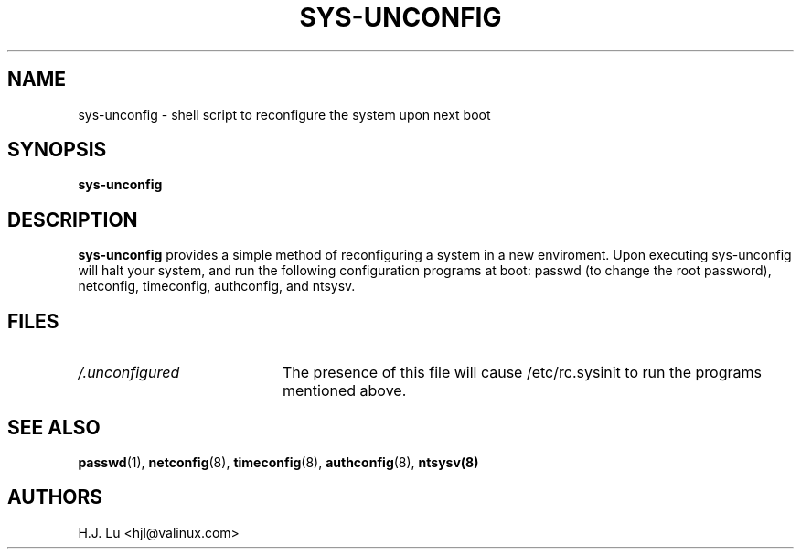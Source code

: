 .TH  SYS-UNCONFIG 8 "Wed Jul 28 1999"
.SH NAME
sys-unconfig \- shell script to reconfigure the system upon next boot
.SH SYNOPSIS
\fBsys-unconfig\fR
.SH DESCRIPTION
\fBsys-unconfig\fR provides a simple method of reconfiguring a system
in a new enviroment.  Upon executing sys-unconfig will halt your
system, and run the following configuration programs at boot:
passwd (to change the root password), netconfig, timeconfig,
authconfig, and ntsysv.

.SH FILES
.PD 0
.TP 20
\fI/.unconfigured\fR
The presence of this file will cause /etc/rc.sysinit to run
the programs mentioned above.

.PD
.SH "SEE ALSO"
.BR passwd (1),
.BR netconfig (8),
.BR timeconfig (8),
.BR authconfig (8),
.BR ntsysv(8)

.SH AUTHORS
.nf
H.J. Lu <hjl@valinux.com>
.fi
